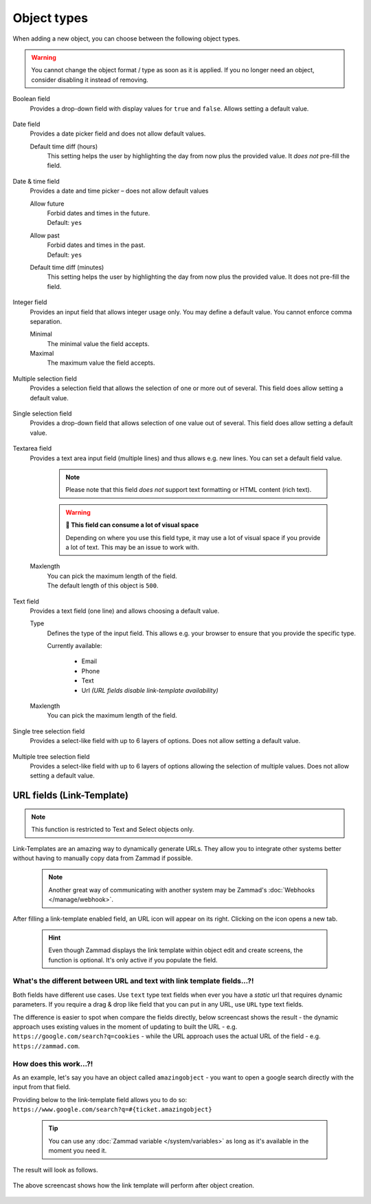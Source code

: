 Object types
************

When adding a new object, you can choose between the following object types.

.. warning:: 

   You cannot change the object format / type as soon as it is applied.
   If you no longer need an object, consider disabling it instead of removing.

Boolean field
   Provides a drop-down field with display values for ``true`` and ``false``.
   Allows setting a default value.

   .. figure:: /images/system/objects/settings_boolean.png
      :alt: Available settings for Boolean fields

Date field
   Provides a date picker field and does not allow default values.
   
   Default time diff (hours)
      This setting helps the user by highlighting the day from now plus the
      provided value. It *does not* pre-fill the field.

   .. figure:: /images/system/objects/settings_date.png
      :alt: Available settings for Date fields

Date & time field
   Provides a date and time picker – does not allow default values

   Allow future
      | Forbid dates and times in the future.
      | Default: ``yes``

   Allow past
      | Forbid dates and times in the past.
      | Default: ``yes``

   Default time diff (minutes)
      This setting helps the user by highlighting the day from now plus the
      provided value. It does not pre-fill the field.

   .. figure:: /images/system/objects/settings_datetime.png
      :alt: Available settings for Date & time fields

Integer field
   Provides an input field that allows integer usage only.
   You may define a default value. You cannot enforce comma separation.
   
   Minimal
      The minimal value the field accepts.

   Maximal
      The maximum value the field accepts.

   .. figure:: /images/system/objects/settings_integer.png
      :alt: Available settings for Integer fields

Multiple selection field
   Provides a selection field that allows the selection of one or more out
   of several. This field does allow setting a default value.

   .. include:: /system/objects/includes/adding-values-hint.include.rst

   .. include:: /system/objects/includes/url-template-hint.include.rst

   .. figure:: /images/system/objects/settings_multiselect.png
      :alt: Available settings for Multiple selection fields

   .. include:: /system/objects/includes/reposition-values.include.rst

Single selection field
   Provides a drop-down field that allows selection of one value out of several.
   This field does allow setting a default value.

   .. include:: /system/objects/includes/adding-values-hint.include.rst

   .. include:: /system/objects/includes/url-template-hint.include.rst

   .. figure:: /images/system/objects/settings_select.png
      :alt: Available settings for Single selection fields

   .. include:: /system/objects/includes/reposition-values.include.rst

Textarea field
   Provides a text area input field (multiple lines) and thus allows e.g.
   new lines. You can set a default field value.

      .. note::

         Please note that this field *does not* support text formatting
         or HTML content (rich text).

      .. warning:: **🥵 This field can consume a lot of visual space**

         Depending on where you use this field type, it may use a lot of visual
         space if you provide a lot of text. This may be an issue to work with.

   Maxlength
      | You can pick the maximum length of the field.
      | The default length of this object is ``500``.

   .. figure:: /images/system/objects/settings_textarea.png
      :alt: Available settings for Textarea fields

Text field
   Provides a text field (one line) and allows choosing a default value.

   Type
      Defines the type of the input field.
      This allows e.g. your browser to ensure that you provide the specific
      type.

      Currently available:

         * Email
         * Phone
         * Text
         * Url *(URL fields disable link-template availability)*

   Maxlength
      You can pick the maximum length of the field.

   .. include:: /system/objects/includes/url-template-hint.include.rst

   .. figure:: /images/system/objects/settings_text.png
      :alt: Available settings for Text fields

Single tree selection field
   Provides a select-like field with up to 6 layers of options.
   Does not allow setting a default value.

   .. include:: /system/objects/includes/reposition-treeselect-values.include.rst

   .. figure:: /images/system/objects/settings_treeselect.png
      :alt: Available settings for Tree Select fields

Multiple tree selection field
   Provides a select-like field with up to 6 layers of options allowing
   the selection of multiple values. Does not allow setting a default value.

   .. include:: /system/objects/includes/reposition-treeselect-values.include.rst

   .. figure:: /images/system/objects/settings_multitreeselect.png
      :alt: Available settings for Tree Select fields

.. _link-templates:

URL fields (Link-Template)
--------------------------

.. note:: 

   This function is restricted to Text and Select objects only.

Link-Templates are an amazing way to dynamically generate URLs.
They allow you to integrate other systems better without having to
manually copy data from Zammad if possible.

   .. note::

      Another great way of communicating with another system may be Zammad's
      :doc:`Webhooks </manage/webhook>`.

After filling a link-template enabled field, an URL icon will appear on its
right. Clicking on the icon opens a new tab.

   .. hint:: 

      Even though Zammad displays the link template within object edit and
      create screens, the function is optional. It's only active if you populate
      the field.

What's the different between URL and text with link template fields...?!
^^^^^^^^^^^^^^^^^^^^^^^^^^^^^^^^^^^^^^^^^^^^^^^^^^^^^^^^^^^^^^^^^^^^^^^^

Both fields have different use cases.
Use ``text`` type text fields when ever you have a *static* url that requires
dynamic parameters. If you require a drag & drop like field that you can put in
any URL, use ``URL`` type text fields.

The difference is easier to spot when compare the fields directly,
below screencast shows the result - the dynamic approach uses existing values
in the moment of updating to built the URL - e.g.
``https://google.com/search?q=cookies`` - while the URL approach uses the
actual URL of the field - e.g. ``https://zammad.com``.

.. figure:: /images/system/objects/url-vs-text-type-text-fields.gif
   :alt: Screencast showing the differents in between URL and text type fields with actual values
   :width: 90%
   :align: center

How does this work...?!
^^^^^^^^^^^^^^^^^^^^^^^

As an example, let's say you have an object called ``amazingobject`` - you want
to open a google search directly with the input from that field.

Providing below to the link-template field allows you to do so:
``https://www.google.com/search?q=#{ticket.amazingobject}``

   .. tip::

      You can use any :doc:`Zammad variable </system/variables>` as long as
      it's available in the moment you need it.

The result will look as follows.

.. figure:: /images/system/objects/link-template.gif
   :align: center

   The above screencast shows how the link template will perform after
   object creation.
